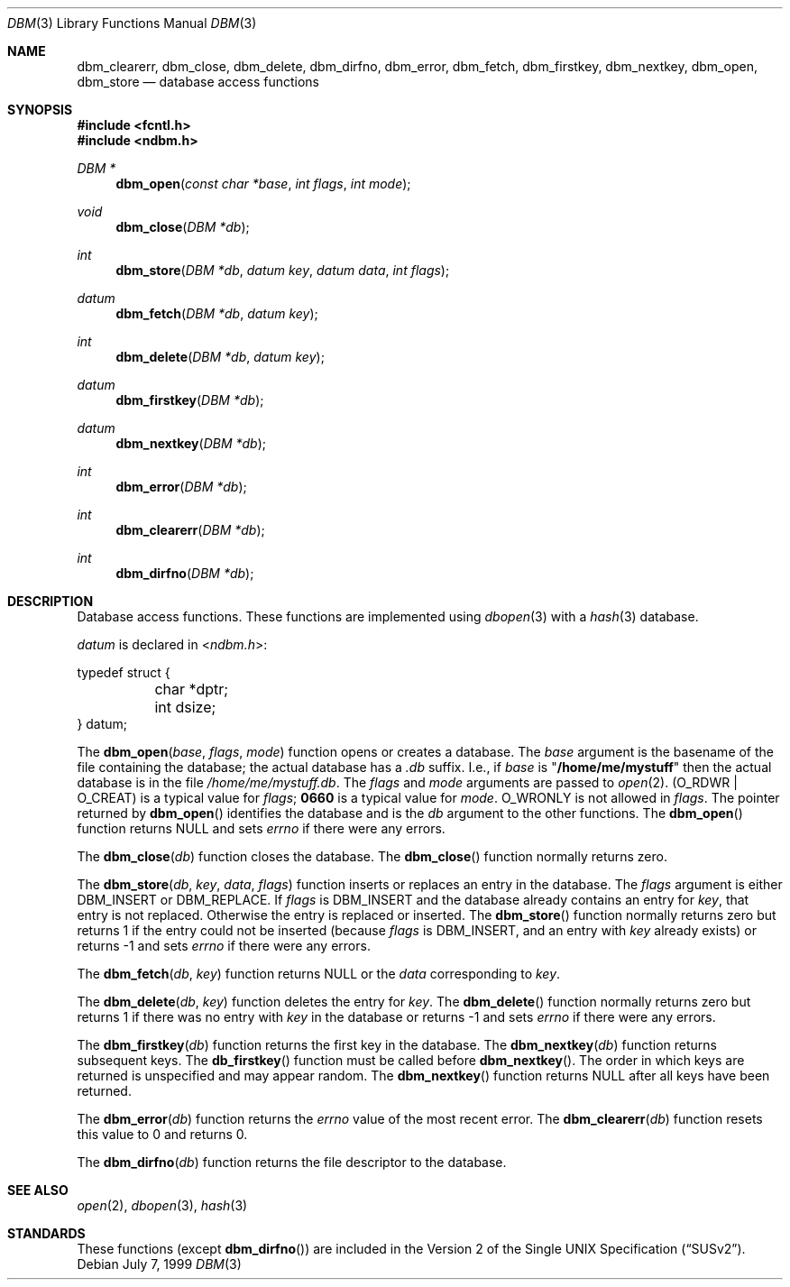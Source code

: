 .\" Copyright (c) 1999 Tim Singletary
.\" No copyright is claimed.
.\"
.\" THIS SOFTWARE IS PROVIDED BY THE AUTHOR AND CONTRIBUTORS ``AS IS'' AND
.\" ANY EXPRESS OR IMPLIED WARRANTIES, INCLUDING, BUT NOT LIMITED TO, THE
.\" IMPLIED WARRANTIES OF MERCHANTABILITY AND FITNESS FOR A PARTICULAR PURPOSE
.\" ARE DISCLAIMED.  IN NO EVENT SHALL THE AUTHOR OR CONTRIBUTORS BE LIABLE
.\" FOR ANY DIRECT, INDIRECT, INCIDENTAL, SPECIAL, EXEMPLARY, OR CONSEQUENTIAL
.\" DAMAGES (INCLUDING, BUT NOT LIMITED TO, PROCUREMENT OF SUBSTITUTE GOODS
.\" OR SERVICES; LOSS OF USE, DATA, OR PROFITS; OR BUSINESS INTERRUPTION)
.\" HOWEVER CAUSED AND ON ANY THEORY OF LIABILITY, WHETHER IN CONTRACT, STRICT
.\" LIABILITY, OR TORT (INCLUDING NEGLIGENCE OR OTHERWISE) ARISING IN ANY WAY
.\" OUT OF THE USE OF THIS SOFTWARE, EVEN IF ADVISED OF THE POSSIBILITY OF
.\" SUCH DAMAGE.
.\"
.\" $FreeBSD: src/lib/libc/db/man/dbm.3,v 1.2.2.5 2003/03/15 15:11:05 trhodes Exp $
.\" $DragonFly: src/lib/libc/db/man/dbm.3,v 1.3 2006/05/26 19:39:36 swildner Exp $
.\"
.\" Note: The date here should be updated whenever a non-trivial
.\" change is made to the manual page.
.Dd July 7, 1999
.Dt DBM 3
.Os
.Sh NAME
.Nm dbm_clearerr ,
.Nm dbm_close ,
.Nm dbm_delete ,
.Nm dbm_dirfno ,
.Nm dbm_error ,
.Nm dbm_fetch ,
.Nm dbm_firstkey ,
.Nm dbm_nextkey ,
.Nm dbm_open ,
.Nm dbm_store
.Nd database access functions
.Sh SYNOPSIS
.In fcntl.h
.In ndbm.h
.Ft DBM *
.Fn dbm_open "const char *base" "int flags" "int mode"
.Ft void
.Fn dbm_close "DBM *db"
.Ft int
.Fn dbm_store "DBM *db" "datum key" "datum data" "int flags"
.Ft datum
.Fn dbm_fetch "DBM *db" "datum key"
.Ft int
.Fn dbm_delete "DBM *db" "datum key"
.Ft datum
.Fn dbm_firstkey "DBM *db"
.Ft datum
.Fn dbm_nextkey "DBM *db"
.Ft int
.Fn dbm_error "DBM *db"
.Ft int
.Fn dbm_clearerr "DBM *db"
.Ft int
.Fn dbm_dirfno "DBM *db"
.Sh DESCRIPTION
Database access functions.
These functions are implemented using
.Xr dbopen 3
with a
.Xr hash 3
database.
.Pp
.Vt datum
is declared in
.In ndbm.h :
.Bd -literal
typedef struct {
	char *dptr;
	int dsize;
} datum;
.Ed
.Pp
The
.Fn dbm_open base flags mode
function
opens or creates a database.
The
.Fa base
argument
is the basename of the file containing
the database; the actual database has a
.Pa .db
suffix.
I.e., if
.Fa base
is
.Qq Li /home/me/mystuff
then the actual database is in the file
.Pa /home/me/mystuff.db .
The
.Fa flags
and
.Fa mode
arguments
are passed to
.Xr open 2 .
.Pq Dv O_RDWR | O_CREAT
is a typical value for
.Fa flags ;
.Li 0660
is a typical value for
.Fa mode .
.Dv O_WRONLY
is not allowed in
.Fa flags .
The pointer returned by
.Fn dbm_open
identifies the database and is the
.Fa db
argument to the other functions.
The
.Fn dbm_open
function
returns
.Dv NULL
and sets
.Va errno
if there were any errors.
.Pp
The
.Fn dbm_close db
function
closes the database.
The
.Fn dbm_close
function
normally returns zero.
.Pp
The
.Fn dbm_store db key data flags
function
inserts or replaces an entry in the database.
The
.Fa flags
argument
is either
.Dv DBM_INSERT
or
.Dv DBM_REPLACE .
If
.Fa flags
is
.Dv DBM_INSERT
and the database already contains an entry for
.Fa key ,
that entry is not replaced.
Otherwise the entry is replaced or inserted.
The
.Fn dbm_store
function
normally returns zero but returns 1 if the entry could not be
inserted (because
.Fa flags
is
.Dv DBM_INSERT ,
and an entry with
.Fa key
already exists) or returns -1 and sets
.Va errno
if there were any errors.
.Pp
The
.Fn dbm_fetch db key
function
returns
.Dv NULL
or the
.Fa data
corresponding to
.Fa key .
.Pp
The
.Fn dbm_delete db key
function
deletes the entry for
.Fa key .
The
.Fn dbm_delete
function
normally returns zero but returns 1 if there was no entry with
.Fa key
in the database or returns -1 and sets
.Va errno
if there were any errors.
.Pp
The
.Fn dbm_firstkey db
function
returns the first key in the database.
The
.Fn dbm_nextkey db
function
returns subsequent keys.
The
.Fn db_firstkey
function
must be called before
.Fn dbm_nextkey .
The order in which keys are returned is unspecified and may appear
random.
The
.Fn dbm_nextkey
function
returns
.Dv NULL
after all keys have been returned.
.Pp
The
.Fn dbm_error db
function
returns the
.Va errno
value of the most recent error.
The
.Fn dbm_clearerr db
function
resets this value to 0 and returns 0.
.Pp
The
.Fn dbm_dirfno db
function
returns the file descriptor to the database.
.Sh SEE ALSO
.Xr open 2 ,
.Xr dbopen 3 ,
.Xr hash 3
.Sh STANDARDS
These functions (except
.Fn dbm_dirfno )
are included in the
.St -susv2 .
